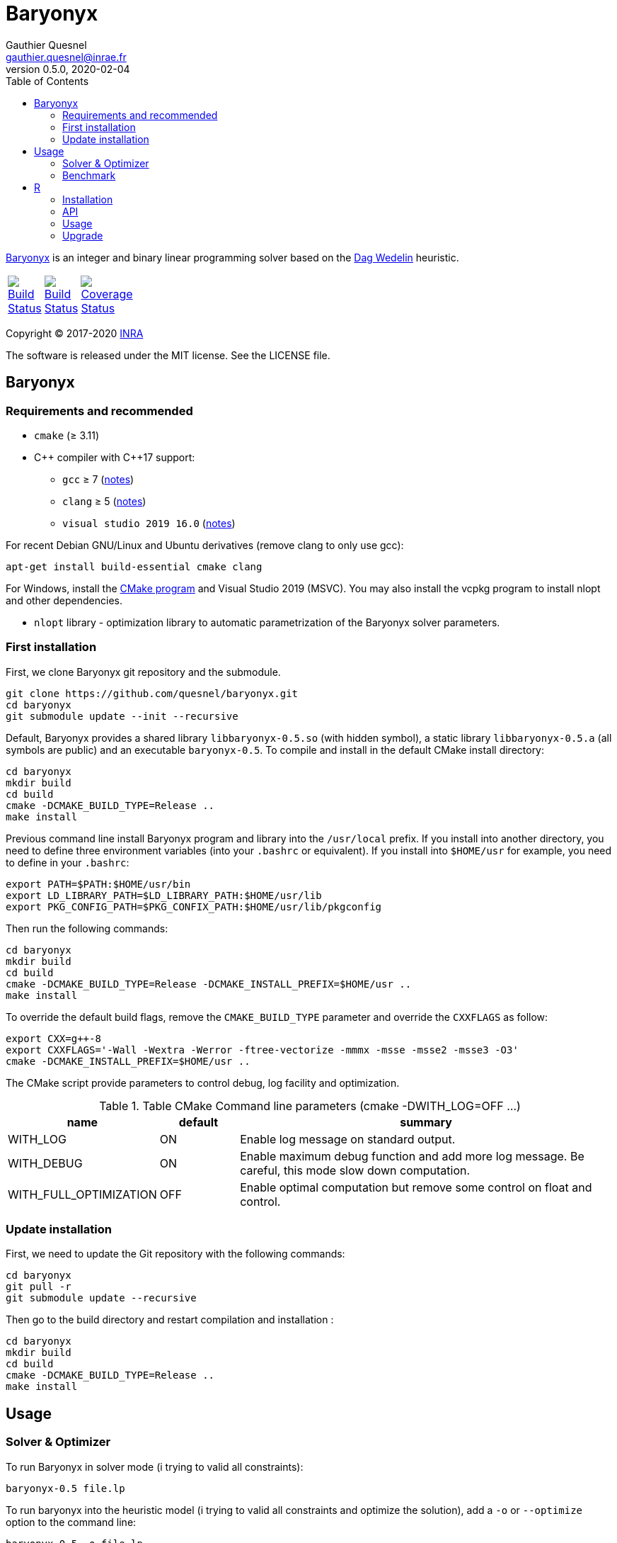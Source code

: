 = Baryonyx
Gauthier Quesnel <gauthier.quesnel@inrae.fr>
v0.5.0, 2020-02-04
:toc:
:homepage: https://github.com/quesnel/baryonyx/

https://en.wikipedia.org/wiki/Baryonyx[Baryonyx] is an integer and binary
linear programming solver based on the http://www.cse.chalmers.se/~dag/[Dag Wedelin] heuristic.

[width="15%"]
|============
| https://travis-ci.org/quesnel/baryonyx[image:https://travis-ci.org/quesnel/baryonyx.png?branch=baryonyx-0.5[Build Status]] | https://ci.appveyor.com/project/quesnel/baryonyx?branch=baryonyx-0.5[image:https://ci.appveyor.com/api/projects/status/github/quesnel/baryonyx?branch=baryonyx-0.5&svg=true[Build Status]] | https://codecov.io/gh/quesnel/baryonyx[image:https://codecov.io/gh/quesnel/baryonyx/branch/baryonyx-0.5/graph/badge.svg[Coverage Status]]
|============

Copyright © 2017-2020 http://www.inrae.fr/en[INRA]

The software is released under the MIT license. See the LICENSE file.

== Baryonyx

=== Requirements and recommended

* `cmake` (≥ 3.11)
* $$C++$$ compiler with $$C++17$$ support:
** `gcc` ≥ 7 (https://www.gnu.org/software/gcc/projects/cxx-status.html[notes])
** `clang` ≥ 5 (https://clang.llvm.org/cxx_status.html[notes])
** `visual studio 2019 16.0` (https://docs.microsoft.com/en-us/visualstudio/releasenotes/vs2017-relnotes[notes])

For recent Debian GNU/Linux and Ubuntu derivatives (remove clang to
only use gcc):

[source,bash]
....
apt-get install build-essential cmake clang
....

For Windows, install the https://www.cmake.org[CMake program] and
Visual Studio 2019 (MSVC). You may also install the vcpkg program to
install nlopt and other dependencies.

* `nlopt` library - optimization library to automatic parametrization
 of the Baryonyx solver parameters.

=== First installation

First, we clone Baryonyx git repository and the submodule.

....
git clone https://github.com/quesnel/baryonyx.git
cd baryonyx
git submodule update --init --recursive
....

Default, Baryonyx provides a shared library `libbaryonyx-0.5.so` (with
hidden symbol), a static library `libbaryonyx-0.5.a` (all symbols are
public) and an executable `baryonyx-0.5`. To compile and install in
the default CMake install directory:

....
cd baryonyx
mkdir build
cd build
cmake -DCMAKE_BUILD_TYPE=Release ..
make install
....

Previous command line install Baryonyx program and library into the
`/usr/local` prefix. If you install into another directory, you need
to define three environment variables (into your `.bashrc` or
equivalent). If you install into `$HOME/usr` for example, you need to
define in your `.bashrc`:

....
export PATH=$PATH:$HOME/usr/bin
export LD_LIBRARY_PATH=$LD_LIBRARY_PATH:$HOME/usr/lib
export PKG_CONFIG_PATH=$PKG_CONFIX_PATH:$HOME/usr/lib/pkgconfig
....

Then run the following commands:

....
cd baryonyx
mkdir build
cd build
cmake -DCMAKE_BUILD_TYPE=Release -DCMAKE_INSTALL_PREFIX=$HOME/usr ..
make install
....

To override the default build flags, remove the `CMAKE_BUILD_TYPE`
parameter and override the `CXXFLAGS` as follow:

....
export CXX=g++-8
export CXXFLAGS='-Wall -Wextra -Werror -ftree-vectorize -mmmx -msse -msse2 -msse3 -O3'
cmake -DCMAKE_INSTALL_PREFIX=$HOME/usr ..
....

The CMake script provide parameters to control debug, log facility and
optimization.

.Table CMake Command line parameters (cmake -DWITH_LOG=OFF ...)
[cols="1,1,5a", options="header"]
|===
|name| default| summary

| WITH_LOG
| ON
| Enable log message on standard output.

| WITH_DEBUG
| ON
| Enable maximum debug function and add more log message. Be careful, this mode slow down computation.

| WITH_FULL_OPTIMIZATION
| OFF
| Enable optimal computation but remove some control on float and control.
|===

=== Update installation

First, we need to update the Git repository with the following
commands:

....
cd baryonyx
git pull -r
git submodule update --recursive
....

Then go to the build directory and restart compilation and
installation :

....
cd baryonyx
mkdir build
cd build
cmake -DCMAKE_BUILD_TYPE=Release ..
make install
....

== Usage

=== Solver & Optimizer

To run Baryonyx in solver mode (i trying to valid all constraints):

....
baryonyx-0.5 file.lp
....

To run baryonyx into the heuristic model (i trying to valid all
constraints and optimize the solution), add a `-o` or `--optimize`
option to the command line:

....
baryonyx-0.5 -o file.lp
....

To run baryonyx into the heuristic model (i trying to valid all
constraints and optimize the solution), add a `-o` or `--optimize`
option to the command line:

....
baryonyx-0.5 -o file.lp
....

The Baryonyx solver have many parameters. Some parameters are global,
some specific for the optimization algorithms.

.Table Command line global parameters
[cols="1,1,5a", options="header"]
|===
|name| type| summary

| --help -h
|
| Show help message

| --quiet -q
|
| Remove many console output

| --bench [name]
|
| Start benchmark. Need csv input files

| --optimize -O
|
| Start Baryonyx in optimization mode, default is to use the solve mode

| --limit -l -plimit
| integer
| number of loop to stop algorithm

| --verbose -v
| integer
| verbose level from 0 (very very verbose in debug mode) to 7 (quiet)

| --disable-preprocessing -np
|
| disable the use of preprocessing

| --random
|
| use the pure random solver (for benchmark) instead of the Bastert/Wedelin algorithm.

| --auto[:= ]value
| string
| Select the type of optimizer meta-heuristic. Values are:

* `none` without specific algorithm.
* `manual` tries to update parameters to found best solution.
* `nlopt` tries to update parameters to found best solution using nlopt library and the Nelder Mead algorithm.
* `branch` split recursively original problem to found best solution.
* `branch-manual` mix branch and manual algorithm.
* `branch-nlopt` mix branch and nlopt algorithm.

|===

To assign parameters to solver or optimizer algorithms, use the `-p
[name]:value` syntax in the command line:

.Table Command line parameters
[cols="1,1,5a", options="header"]
|===
|name| type| summary

| time-limit
| real
| time in second to stop algorithm or stop the optimize mode

| limit
| integer
| number of loop to stop algorithm

| w
| double
| warmup-iterator [0, 1] A percentage of `limit` loop and if w is greater than 1, the number of loop without updating kappa

| theta
| real
| history parameters [0, 1[

| delta
| real
| influence parameters [0, +oo[

| kappa-min
| real
| kappa minimal value  [0, kappa-max

| kappa-step
| real
| kappa updater [0, +oo[

| kappa-max
| real
| kappa maximal value ]kappa-min, +oo[ to stop algorithm

| alpha
| real
| adaptiveness parameter

| pushing-k-factor
| integer
| use to lower the kappa using the push system

| pushes-limit
| integer
| number of push before stopping the algorithm

| pushing-objective-amplifier
| real
| use to make r more similar to costs

| pushing-iteration-limit
| integer
| number of loop before trying a new push

| norm
| string
| Select the cost normalization function

* `none`  let unmodified costs
* `l1` use the l1-norm function
* `l2` use the l2-norm function
* `random` try to avoid equal cost
* `inf` (default): use the infinity norm

| constraint-order
| string
| Remaining constraints order. Values are:

* `none` (default): use the lp format constraint order
* `reversing`: reverse the lp format constraint order
* `random-sorting`: random the remaining constraint list
* `infeasibility-decr`: compute in-feasibility constraint in decremental order
* `infeasibility-incr`: compute in-feasibility constraint in incremental order
* `lagrangian-decr`: sort violated constraints according to the Lagrangian multiplier values in decremental order
* `lagrangian-incr`: sort violated constraints according to the Lagrangian multiplier values in incremental order
* `pi-sign-change`: random the remaining constraint list if the lagrangian multipliers signs have changed
* `cycle`: switch the constraint order after each `update_row`. Starts from `none` to `pi-sign-change`.

| preprocessing
| string
| Constraints matrix A order. Values are:

* `none`: Use the raw_problem (or lp file) order for constraints and variables.
* `memory`: Default, use the raw_problem (or lp file) order for constraints but sort the variables to improve the memory cache efficiency.
* `less_greater_equal`: sort constraints according to their type (first less and finally greater then equal) and sort variable to improve the memory cache efficiency.
* `less_equal_greater`: sort constraints according to their type (first less
  and finally equal then greater) and sort variable to improve the memory cache
  efficiency.
* `greater_less_equal`: sort constraints according to their type (first greater
  then less and finally equal) and sort variable to improve the memory cache
  efficiency.
* `greater_equal_less`: sort constraints according to their type (first greater
  then equal and finally less) and sort variable to improve the memory cache
  efficiency.
* `equal_less_greater`: sort constraints according to their type (first equal
  then less and finally greater) and sort variable to improve the memory cache
  efficiency.
* `equal_greater_less`: sort constraints according to their type (first equal
  then greater and finally less) and sort variable to improve the memory cache
  efficiency.
* `p1`: reserved
* `p2`: reserved
* `p3`: reserved
* `p4`: reserved

| observation
| string
| Select the type of observation mechanism (only in solve mode)

* `none` no observation (default).
* `pnm` produce picture files for the P matrix (one per loop) and Pi vector (Lagrangian multipliers) each loop
* `file` produce CSV files for the P matrix (one per loop) and Pi vector (Lagrangian multipliers) each loop

| floating-point_type
| string
| Select the type of real use internally in the solvers. Values are:

* `float` float (32 bits)
* `double` double (64 bits)
* `longdouble` long double (84 or 128 bits)

| print-level
| integer
| show information if greater than 0

| storage-type
| string
| Change the solution storage policy for the optimizer mode.

* `one` (default): stores only the best solution found.
* `bound`: stores the best and the bad solution found.
* `five`: stores the best five solution found.

| init-policy (solver only)
| string
| Change the initialization and reinitialization policy of the solution vector. Values are:

* `bastert`: for each variable (or at `init-policy-random` rate) use cost
  values to set or unset variable.
* `pessimistic-solve`: found a solution for each (or at `init-policy-random`
  rate) constraints. For soft constraints, affect one to strict minimum
  variables.
* `optimistic-solve`: found a solution for each (or or `init-policy-random`
  rate) constraints. For soft constraints, affect one to the maximum variables
  that valid the constraint.

| init-policy-random (solver only)
| real
| [0-1] (default, 0.5) parameter of the bernoulli's law to be used in
  conjunction with the `init-policy` parameter. If the law returns 1, it
  uses the `init-policy` algorithm to initialize `X_i`, 0 means use a toss
  up to choose 0 or 1 according to the `init-random` value.

| init-population-size (optimizer only)
| integer
| [25-+oo] Defines the size of the population for the evolutionary algorithm.

| init-crossover-bastert-insertion (optimizer only)
| real
| [0-1] Probability to insert a bastert solution during the crossover
  operation.

| init-crossover-solution-selection-mean (optimizer only)
| real
| [0-1] Probability to select a solution to do the crossover operation. This
  parameter allows the selection of solution in the population. 0 means best
  solution, 1 means the worst in mean.

| init-crossover-solution-selection-stddev (optimizer only)
| real
| [0-1] Probability to select a solution to do the crossover operation. This
  parameter allows the selection of solution in the population. The standard
  deviation for the normal probability law.

| init-mutation-variable-mean (optimizer only)
| real
| [0-1] Probability to mutate the solution after the crossover operation. This
  parameter defines the number of variables to change. The mean for the normal
  probability law.

| init-mutation-variable-stddev (optimizer only)
| real
| [0-1] Probability to mutate the solution after the crossover operation. This
  parameter defines the number of variables to change. The standard deviation
  for the normal probability law.

| init-mutation-value-mean (optimizer only)
| real
| [0-1] Probability to mutate the solution after the crossover operation. This
  parameter defines the value of the variable. The mean for the normal
  probability law.

| init-mutation-value-stddev (optimizer only)
| real
| [0-1] Probability to mutate the solution after the crossover operation. This
  parameter defines the value of the variable. The standard deviation for the
  normal probability law.

| init-kappa-improve-start (optimizer only)
| real
| [0-1] The start value of kappa for the improve mode.

| init-kappa-improve-increase (optimizer only)
| real
| [0-1] The start value of kappa for the improve mode.

| init-kappa-improve-stop (optimizer only)
| real
| [init-kappa-improve-start - 1.0] The stop value of kappa for the improve mode. When the optimizer kappa exceeds this value, a new crossover and mutation will run. If `init_kappa_improve_stop` equals `init-kappa-improve-start` then improving is disabled.

|===

For example:

....
baryonyx -p limit:1000000 lib/test/prevl1.lp
baryonyx -p limit:-1 -p kappa-min:0.2 lib/test/prevl1.lp
....

=== Benchmark

Baryonyx permits to run benchmark on a set of problems described in a `csv`
files. This option is available using the `--bench [name]` option and `csv`
files. All Baryonyx parameters are available to perform the benchmark.

For example:

....
baryonyx --bench bx-0.5 -pdelta:0.01 -ptime-limit:60 spp.csv
....

The benchmark mode updates the `csv` file with results of computation. The
`csv` format is:

....
file optimum status cplex lsp bx-0.2 <1>
cplex:
lsp:    <2>
bx-0.2:
scp410 optimum 514 514 514 804 <3>
scp41 optimum 429 429 429 627
scp42 optimum 512 512 512 934
....

<1> The header: three columns mandatory (`file`, `optimum`, `status`) and one
solver per column. In this example, cplex, local solver and baryonyx 0.2.
<2> The description part: one line per solver to describe version and parameter
for example.
<3> Finally, one line per solve: model name (with or without extension), status
(optimum/feasible), best solution found and solver's solution. `inf` can be use
to indicate no solution found.

In benchmark directory, some files are provided and a script to download
classical problem.

== R

To use rbaryonyx, you must compile and install the baryonyx library.
Follow the previous section and install R.

=== Installation

The R rbaryonyx package requires several packages. Then, under a R terminal:

....
cd baryonyx/rbaryonyx
R CMD REMOVE rbaryonyx <1>

install.packages("roxygen2") <2>
install.packages("Rcpp")
install.packages("devtools")

library(Rcpp) <3>
compileAttributes(".")
library(devtools)
devtools::document()
devtools::build()
devtools::install()

library(rbaryonyx) <4>
?rbaryonyx <5>
....

<1> Remove previous installed version of rbaryonyx
<2> Install the dependencies of rbaryonyx
<3> Build the rbaryonyx package
<4> Load the package
<5> The help

=== API

Two functions are provided to solve or optimize 01 linear programming
problem. Parameters are the same as `C++ API`. These function returns a
scalar:

* If a solution is found:
** if the problem is a minimization: the value of the solution found.
** if the problem is a maximization: the inverse of the solution found.
* If no solution is found, we use the limits of the objective function (minimal
  and maximal value possible.
** if the problem is a minimization: the maximal value possible + the remaining
   constraints.
** if the problem is a maximization: the inverse of the minimal value possible
   + the remaining constraints.
* If a error occurred (not enough memory, problem error etc.):
** if the problem is a minimization: the maximal value possible + the number of
   constraints .
** if the problem is a maximization: the inverse of the minimal value possible
   + the number of constraints.

[source,R]
----
solve_01lp_problem <- function(file_path, limit = 1000L, theta = 0.5,
  delta = 1e-4, constraint_order = 0L, kappa_min = 0.1, kappa_step = 1e-4,
  kappa_max = 1.0, alpha = 1.0, w = 500L, time_limit = 10.0, seed = -1L,
  thread = 1L, norm = 4L, pushing_k_factor = 0.9,
  pushing_objective_amplifier = 5.0, pushes_limit = 10L,
  pushing_iteration_limit = 20L, init_policy = 0L, init_random = 0.5,
  float_type = 1L, verbose = TRUE)

optimize_01lp_problem <- function(file_path, limit = 1000L, theta = 0.5,
  delta = 1e-4, constraint_order = 0L, kappa_min = 0.1, kappa_step = 1e-4,
  kappa_max = 1.0, alpha = 1.0, w = 500L, time_limit = 10.0, seed = -1L,
  thread = 1L, norm = 4L, pushing_k_factor = 0.9,
  pushing_objective_amplifier = 5.0, pushes_limit = 10L,
  pushing_iteration_limit = 20L, init_policy = 0L, init_random = 0.5,
  float_type = 1L, verbose = TRUE)
----

=== Usage

Apply morris method to found useful parameters:

[source,R]
----
library(rbaryonyx)
library(sensitivity)

factors = c("theta", "delta", "constraint_order", "kappa_min", "kappa_step",
  "kappa_max", "alpha", "w", "norm", "pushing_k_factor",
  "pushing_objective_amplifier", "pushes_limit", "pushing_iteration_limit",
  "float_type")

bounds = data.frame(
  min=c(
    0,     # theta
    0,     # delta
    0,     # constraint_order
    0,     # kappa_min
    1e-16, # kappa_step
    1.0,   # kappa_max
    0.0,   # alpha
    50,    # w
    0,     # norm
    0.1,   # pushing_k_factor
    1.0,   # pushing_objective_amplifier
    10,    # pushes_limit
    20,    # pushing_iteration_limit
    0,     # init_policy
    0.0,   # init_random
    0
    ),    # float_type
max=c(
    1,     # theta
    0,     # delta
    4,     # constraint_order
    0.1,   # kappa_min
    1e-1,  # kappa_step
    1.0,   # kappa_max
    2.0,   # alpha
    500,   # w
    4,     # norm
    1,     # pushing_k_factor
    10.0,  # pushing_objective_amplifier
    100,   # pushes_limit
    200,   # pushing_iteration_limit
    2,     # init_policy
    1.0,   # init_random
    2))    # float_type

rownames(bounds) <- factors

morrisDesign <- morris(model = NULL,
                factors = factors,
                r = 10,
                design=list(type="oat", levels=10, grid.jump=5),
                binf = bounds$min,
                bsup = bounds$max,
                scale=TRUE)

solve_lp <- function(x, file_path, limit=10000, time_limit=10, seed=123456789, thread=1) {
  r <- rbaryonyx::solve_01lp_problem(file_path = file_path,
                   limit = limit,
                   theta = x["theta"],
                   delta = x["delta"],
                   constraint_order = x["constraint_order"],
                   kappa_min = x["kappa_min"],
                   kappa_step = x["kappa_step"],
                   kappa_max = x["kappa_max"],
                   alpha = x["alpha"],
                   w = x["w"],
                   time_limit = time_limit,
                   seed = seed,
                   thread = thread,
                   norm = x["norm"],
                   pushing_k_factor = x["pushing_k_factor"],
                   pushing_objective_amplifier = x["pushing_objective_amplifier,"],
                   pushes_limit = x["pushes_limit"],
                   pushing_iteration_limit = x["pushing_iteration_limit"],
                   init_policy = x["init_policy"],
                   init_random = x["init_random"],
                   float_type = x["float_type"])

  return(r)
}

r = apply(morrisDesign$X, 1, solve_lp, file_path="verger_5_5.lp", thread=1, limit=10000, time_limit=10, seed=123456789)

morrisDesign$Y <- r
mu <- apply(morrisDesign$X,2,mean)
mu.star <- apply(morrisDesign$X, 2, function(x) mean(abs(x)))
sigma <- apply(morrisDesign$ee, 2, sd)

apply(morrisDesign$X, 2, function(v) plot(factor(v), r))
----

Use RGenoud method to found best paramter values:

[source,R]
----
library(rgenoud)
library(rbaryonyx)
library(parallel)

optim_gen_lp <- function(x) {
  r <- rbaryonyx::optimize_01lp_problem(
           file_path = "rail507pre.lp",
           limit = -1,
           theta = x[1],
           delta = x[2],
           constraint_order = 0,
           kappa_min = x[3],
           kappa_step = x[4],
           kappa_max = 1.0,
           alpha = 1.0,
           w = 60,
           time_limit = 10,
           seed = 123654785,
           thread = 4,
           norm = 0,
           pushing_k_factor = 1,
           pushing_objective_amplifier = 10,
           pushes_limit = 20,
           pushing_iteration_limit = 50,
           init_policy = 0,
           init_random = 0.5,
           float_type = 1,
           verbose = FALSE)

  return(r)
}

d = matrix(c(0.0, 0.00001, 0.0, 1e-10,
             1.0, 0.001,   0.2, 1e-4),
             nrow=4, ncol=2)

s = c(0.5, 0.003226, 0.1, 1e-8)

no_cores <- detectCores() - 1
cl <- makeCluster(no_cores, outfile="debug.txt")

claw1 <- genoud(optim_gen_lp, nvars=4,
                Domains=d,
                starting.values=s,
                cluster=cl,
                boundary.enforcement=1,
                max=FALSE, pop.size=10)
----


=== Upgrade

To upgrade to the latest version of rbaryonyx, under bash (or
equivalent):

[source,bash]
----
cd baryonyx
git pull -r <1>
cd build
make -j4 <2>
make install
R CMD REMOVE rbaryonyx <3>
cd rbaryonyx
Rscript -e 'library(Rcpp); compileAttributes(".")'
Rscript -e 'library(devtools); devtools::document()'
cd ..
R CMD build rbaryonyx <4>
R CMD INSTALL rbaryonyx_1.0.tar.gz
----

<1> Update the baryonyx and rbaryonyx from Git
<2> Build and install baryonyx
<3> Remove old rbaryonyx package
<4> Build and install
